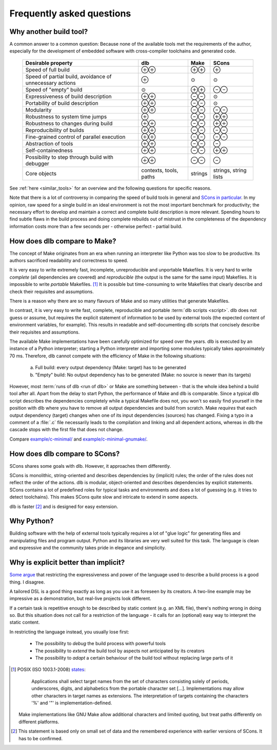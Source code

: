 Frequently asked questions
==========================

Why another build tool?
-----------------------

A common answer to a common question: Because none of the available tools met the requirements of the author,
especially for the development of embedded software with cross-compiler toolchains and generated code.

   +----------------------------+---------------+---------------+---------------+
   | Desirable property         | dlb           | Make          | SCons         |
   +============================+===============+===============+===============+
   | Speed of full build        | |plusplus|    | |plusplus|    | |plus|        |
   +----------------------------+---------------+---------------+---------------+
   | Speed of partial build,    | |plus|        | |avg|         | |avg|         |
   | avoidance of unnecessary   |               |               |               |
   | actions                    |               |               |               |
   +----------------------------+---------------+---------------+---------------+
   | Speed of "empty" build     | |avg|         | |plusplus|    | |minusminus|  |
   +----------------------------+---------------+---------------+---------------+
   | Expressiveness             | |plusplus|    | |minusminus|  | |avg|         |
   | of build description       |               |               |               |
   +----------------------------+---------------+---------------+---------------+
   | Portability                | |plusplus|    | |minusminus|  | |avg|         |
   | of build description       |               |               |               |
   +----------------------------+---------------+---------------+---------------+
   | Modularity                 | |plusplus|    | |minusminus|  | |minusminus|  |
   +----------------------------+---------------+---------------+---------------+
   | Robustness to              | |plus|        | |minusminus|  | |plusplus|    |
   | system time jumps          |               |               |               |
   +----------------------------+---------------+---------------+---------------+
   | Robustness to              | |plusplus|    | |minusminus|  | |plusplus|    |
   | changes during build       |               |               |               |
   +----------------------------+---------------+---------------+---------------+
   | Reproducibility of builds  | |plusplus|    | |minusminus|  | |minusminus|  |
   +----------------------------+---------------+---------------+---------------+
   | Fine-grained control       | |plusplus|    | |minusminus|  | |minusminus|  |
   | of parallel execution      |               |               |               |
   +----------------------------+---------------+---------------+---------------+
   | Abstraction of tools       | |plusplus|    | |minusminus|  | |minus|       |
   +----------------------------+---------------+---------------+---------------+
   | Self-containedness         | |plusplus|    | |minusminus|  | |plusplus|    |
   +----------------------------+---------------+---------------+---------------+
   | Possibility to step        | |plusplus|    | |minusminus|  | |minus|       |
   | through build with         |               |               |               |
   | debugger                   |               |               |               |
   +----------------------------+---------------+---------------+---------------+
   | Core objects               | contexts,     | strings       | strings,      |
   |                            | tools, paths  |               | string lists  |
   +----------------------------+---------------+---------------+---------------+

.. |plus| replace:: ⊕

.. |plusplus| replace:: ⊕⊕

.. |minus| replace:: ⊖

.. |minusminus| replace:: ⊖⊖

.. |avg| replace:: ⊙

See :ref:`here <similar_tools>` for an overview and the following questions for specific reasons.

Note that there is a lot of controversy in comparing the speed of build tools in general and
`SCons in particular <https://github.com/SCons/scons/wiki/WhySconsIsNotSlow>`_.
In my opinion, raw speed for a single build in an ideal environment is not the most important benchmark for
productivity; the necessary effort to develop and maintain a correct and complete build description is more relevant.
Spending hours to find subtle flaws in the build process and doing complete rebuilds out of mistrust in the completeness
of the dependency information costs more than a few seconds per - otherwise perfect - partial build.


How does dlb compare to Make?
-----------------------------

The concept of Make originates from an era when running an interpreter like Python was too slow to be productive.
Its authors sacrificed readability and correctness to speed.

It is very easy to write extremely fast, incomplete, unreproducible and unportable Makefiles.
It is very hard to write *complete* (all dependencies are covered) and *reproducible* (the output is the same
for the same input) Makefiles.
It is impossible to write *portable* Makefiles. [#makeportability1]_
It is possible but time-consuming to write Makefiles that clearly describe and check their requisites and assumptions.

There is a reason why there are so many flavours of Make and so many utilities that generate Makefiles.

In contrast, it is very easy to write fast, complete, reproducible and portable :term:`dlb scripts <script>`.
dlb does not guess or assume, but requires the explicit statement of information to be used by external tools
(the expected content of environment variables, for example). This results in readable and self-documenting dlb scripts
that concisely describe their requisites and assumptions.

The available Make implementations have been carefully optimized for speed over the years.
dlb is executed by an instance of a Python interpreter; starting a Python interpreter and importing some modules
typically takes approximately 70 ms.
Therefore, dlb cannot compete with the efficiency of Make in the following situations:

   a. Full build: every output dependency (Make: target) has to be generated
   b. "Empty" build: No output dependency has to be generated (Make: no source is newer than its targets)

However, most :term:`runs of dlb <run of dlb>` or Make are something between - that is the whole idea behind a build
tool after all.
Apart from the delay to start Python, the performance of Make and dlb is comparable.
Since a typical dlb script describes the dependencies completely while a typical Makefile does not,
you won't so easily find yourself in the position with dlb where you have to remove all output dependencies and build
from scratch.
Make *requires* that each output dependency (target) changes when one of its input dependencies (sources) has changed.
Fixing a typo in a comment of a :file:`.c` file necessarily leads to the compilation and linking and all dependent
actions, whereas in dlb the cascade stops with the first file that does not change.

Compare `example/c-minimal/ <https://github.com/dlu-ch/dlb/tree/master/example/c-minimal>`_ and
`example/c-minimal-gnumake/ <https://github.com/dlu-ch/dlb/tree/master/example/c-minimal-gnumake>`_.


How does dlb compare to SCons?
------------------------------

SCons shares some goals with dlb.
However, it approaches them differently.

SCons is monolithic, string-oriented and describes dependencies by (implicit) rules; the order of the rules does not
reflect the order of the actions.
dlb is modular, object-oriented and describes dependencies by explicit statements.
SCons contains a lot of predefined roles for typical tasks and environments and does a lot of guessing
(e.g. it tries to detect toolchains). This makes SCons quite slow and intricate to extend in some aspects.

dlb is faster [#speedofscons1]_ and is designed for easy extension.


Why Python?
-----------

Building software with the help of external tools typically requires a lot of  "glue logic" for generating files and
manipulating files and program output. Python and its libraries are very well suited for this task.
The language is clean and expressive and the community takes pride in elegance and simplicity.


Why is explicit better than implicit?
-------------------------------------

`Some argue <https://taint.org/2011/02/18/001527a.html>`_ that restricting the expressiveness and power of the
language used to describe a build process is a good thing. I disagree.

A tailored DSL is a good thing exactly as long as you use it as foreseen by its creators.
A two-line example may be impressive as a demonstration, but real-live projects look different.

If a certain task is repetitive enough to be described by static content (e.g. an XML file), there's nothing wrong in
doing so. But this situation does not call for a restriction of the language - it calls for an (optional) easy way
to interpret the static content.

In restricting the language instead, you usually lose first:

 - The possibility to *debug* the build process with powerful tools
 - The possibility to *extend* the build tool by aspects not anticipated by its creators
 - The possibility to *adapt* a certain behaviour of the build tool without replacing large parts of it


.. [#makeportability1]
   POSIX (ISO 1003.1-2008) `states <https://pubs.opengroup.org/onlinepubs/009695399/utilities/make.html>`_:

      Applications shall select target names from the set of characters consisting solely of periods,
      underscores, digits, and alphabetics from the portable character set [...].
      Implementations may allow other characters in target names as extensions.
      The interpretation of targets containing the characters '%' and '"' is implementation-defined.

   Make implementations like GNU Make allow additional characters and limited quoting, but treat paths
   differently on different platforms.

.. [#speedofscons1]
   This statement is based only on small set of data and the remembered experience with earlier versions of SCons.
   It has to be confirmed.